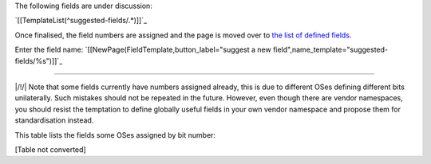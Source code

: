 The following fields are under discussion:

`[[TemplateList(^suggested-fields/.*)]]`_

Once finalised, the field numbers are assigned and the page is moved over to `the list of defined fields`_.

Enter the field name: `[[NewPage(FieldTemplate,button_label="suggest a new field",name_template="suggested-fields/%s")]]`_

-------------------------



|/!/| Note that some fields currently have numbers assigned already, this is due to different OSes defining different bits unilaterally. Such mistakes should not be repeated in the future. However, even though there are vendor namespaces, you should resist the temptation to define globally useful fields in your own vendor namespace and propose them for standardisation instead.

This table lists the fields some OSes assigned by bit number:

[Table not converted]

.. ############################################################################

.. _the list of defined fields: ../defined-fields

.. _rejected-fields/FCS in header: ../rejected-fields/FCS in header

